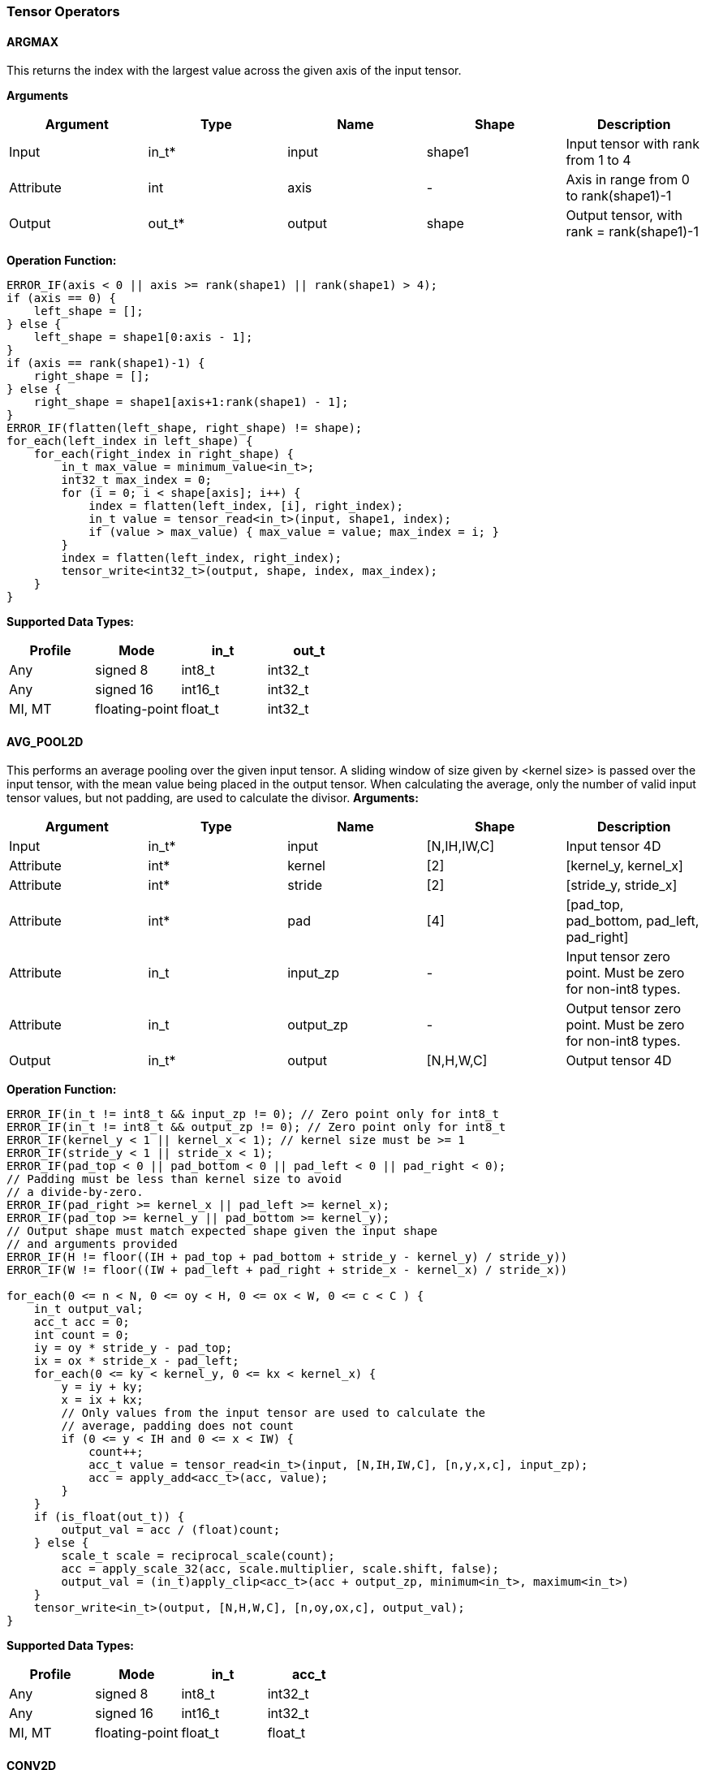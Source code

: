 //
// This confidential and proprietary software may be used only as
// authorised by a licensing agreement from ARM Limited
// (C) COPYRIGHT 2020-2021 ARM Limited
// ALL RIGHTS RESERVED
// The entire notice above must be reproduced on all authorised
// copies and copies may only be made to the extent permitted
// by a licensing agreement from ARM Limited.

=== Tensor Operators

==== ARGMAX

This returns the index with the largest value across the given axis of the input tensor.

*Arguments*

|===
|Argument|Type|Name|Shape|Description

|Input|in_t*|input|shape1|Input tensor with rank from 1 to 4
|Attribute|int|axis|-|Axis in range from 0 to rank(shape1)-1
|Output|out_t*|output|shape|Output tensor, with rank = rank(shape1)-1
|===

*Operation Function:*

[source,c++]
----
ERROR_IF(axis < 0 || axis >= rank(shape1) || rank(shape1) > 4);
if (axis == 0) {
    left_shape = [];
} else {
    left_shape = shape1[0:axis - 1];
}
if (axis == rank(shape1)-1) {
    right_shape = [];
} else {
    right_shape = shape1[axis+1:rank(shape1) - 1];
}
ERROR_IF(flatten(left_shape, right_shape) != shape);
for_each(left_index in left_shape) {
    for_each(right_index in right_shape) {
        in_t max_value = minimum_value<in_t>;
        int32_t max_index = 0;
        for (i = 0; i < shape[axis]; i++) {
            index = flatten(left_index, [i], right_index);
            in_t value = tensor_read<in_t>(input, shape1, index);
            if (value > max_value) { max_value = value; max_index = i; }
        }
        index = flatten(left_index, right_index);
        tensor_write<int32_t>(output, shape, index, max_index);
    }
}
----

*Supported Data Types:*

|===
|Profile|Mode|in_t|out_t

|Any|signed 8|int8_t|int32_t
|Any|signed 16|int16_t|int32_t
|MI, MT|floating-point|float_t|int32_t
|===

==== AVG_POOL2D

This performs an average pooling over the given input tensor.
A sliding window of size given by <kernel size> is passed over the input tensor, with the mean value being placed in the output tensor.
When calculating the average, only the number of valid input tensor values, but not padding, are used to calculate the divisor.
*Arguments:*

|===
|Argument|Type|Name|Shape|Description

|Input|in_t*|input|[N,IH,IW,C]|Input tensor 4D
|Attribute|int*|kernel|[2]|[kernel_y, kernel_x]
|Attribute|int*|stride|[2]|[stride_y, stride_x]
|Attribute|int*|pad|[4]|[pad_top, pad_bottom, pad_left, pad_right]
|Attribute|in_t|input_zp|-|Input tensor zero point. Must be zero for non-int8 types.
|Attribute|in_t|output_zp|-|Output tensor zero point. Must be zero for non-int8 types.
|Output|in_t*|output|[N,H,W,C]|Output tensor 4D
|===

*Operation Function:*

[source,c++]
----
ERROR_IF(in_t != int8_t && input_zp != 0); // Zero point only for int8_t
ERROR_IF(in_t != int8_t && output_zp != 0); // Zero point only for int8_t
ERROR_IF(kernel_y < 1 || kernel_x < 1); // kernel size must be >= 1
ERROR_IF(stride_y < 1 || stride_x < 1);
ERROR_IF(pad_top < 0 || pad_bottom < 0 || pad_left < 0 || pad_right < 0);
// Padding must be less than kernel size to avoid
// a divide-by-zero.
ERROR_IF(pad_right >= kernel_x || pad_left >= kernel_x);
ERROR_IF(pad_top >= kernel_y || pad_bottom >= kernel_y);
// Output shape must match expected shape given the input shape
// and arguments provided
ERROR_IF(H != floor((IH + pad_top + pad_bottom + stride_y - kernel_y) / stride_y))
ERROR_IF(W != floor((IW + pad_left + pad_right + stride_x - kernel_x) / stride_x))

for_each(0 <= n < N, 0 <= oy < H, 0 <= ox < W, 0 <= c < C ) {
    in_t output_val;
    acc_t acc = 0;
    int count = 0;
    iy = oy * stride_y - pad_top;
    ix = ox * stride_x - pad_left;
    for_each(0 <= ky < kernel_y, 0 <= kx < kernel_x) {
        y = iy + ky;
        x = ix + kx;
        // Only values from the input tensor are used to calculate the
        // average, padding does not count
        if (0 <= y < IH and 0 <= x < IW) {
            count++;
            acc_t value = tensor_read<in_t>(input, [N,IH,IW,C], [n,y,x,c], input_zp);
            acc = apply_add<acc_t>(acc, value);
        }
    }
    if (is_float(out_t)) {
        output_val = acc / (float)count;
    } else {
        scale_t scale = reciprocal_scale(count);
        acc = apply_scale_32(acc, scale.multiplier, scale.shift, false);
        output_val = (in_t)apply_clip<acc_t>(acc + output_zp, minimum<in_t>, maximum<in_t>)
    }
    tensor_write<in_t>(output, [N,H,W,C], [n,oy,ox,c], output_val);
}
----

*Supported Data Types:*
|===
|Profile|Mode|in_t|acc_t

|Any|signed 8|int8_t|int32_t
|Any|signed 16|int16_t|int32_t
|MI, MT|floating-point|float_t|float_t
|===

==== CONV2D

Performs a 2D convolution over the given tensor input, using the weight tensor.

*Arguments:*

|===
|Argument|Type|Name|Shape|Description

|Input|in_t*|input|[N,IH,IW,IC]|Input tensor
|Input (MT profile) Attribute (BI/MI profiles)|weight_t*|weight|[OC,KH,KW,IC]|Weight kernel size KH x KW
|Input (MT profile) Attribute (BI/MI profiles)|acc_t*|bias|[OC]|Per output channel bias data.
|Attribute|int*|pad|[4]|[pad_top, pad_bottom, pad_left, pad_right]
|Attribute|int*|stride|[2]|[stride_y, stride_x]
|Attribute|int*|dilation|[2]|[dilation_y, dilation_x]
|Attribute|in_t|input_zp|-|Input tensor zero point. Must be zero for non-int8 types.
|Attribute|weight_t|weight_zp|-|Weight zero point. Must be zero for non-int8 types.
|Output|acc_t*|output|[N,H,W,OC]|Output tensor
|===

*Operation Function*

[source,c++]
----
ERROR_IF(in_t != int8_t && input_zp != 0); // Zero point only for int8_t
ERROR_IF(weight_t != int8_t && weight_zp != 0);
ERROR_IF(pad_top < 0 || pad_bottom < 0 || pad_left < 0 || pad_right < 0);
ERROR_IF(stride_y < 1 || stride_x < 1);
ERROR_IF(dilation_y < 1 || dilation_x < 1);
pad = flatten([0,0], pad, [0,0]);
for_each(0 <= n < N, 0 <= oy < H, 0 <= ox < W; 0 <= oc < OC) {
    acc_t acc = 0;
    iy = oy * stride_y - pad_top;
    ix = ox * stride_x - pad_left;
    for_each(0 <= ky < KH, 0 <= kx < KW, 0 <= ic < IC) {
        y = iy + ky * dilation_y;
        x = ix + kx * dilation_x;
        if (0 <= y < IH && 0 <= x < IW) {
            acc_t value  = tensor_read<in_t>(input, [N,IH,IW,IC], [n,y,x,ic], input_zp);
            acc_t weight = tensor_read<weight_t>(weight, [OC,KH,KW,IC], [oc,ky,kx,ic], weight_zp);
            acc = apply_add<acc_t>(acc, value * weight);
        }
    }
    acc = apply_add<acc_t>(acc, bias[oc]);
    tensor_write<acc_t>(output, [N,H,W,OC], [n,oy,ox,oc], acc);
}
----

*Supported Data Types:*

|===
|Profile|Mode|in_t|weight_t|acc_t

|Any|signed 8x8|int8_t|int8_t|int32_t
|Any|signed 8x4|int8_t|int4_t|int32_t
|Any|signed 16x8|int16_t|int8_t|int48_t
|MI, MT|floating-point|float_t|float_t|float_t
|===

==== CONV3D

Performs a 3D convolution over the given input tensor.

*Arguments:*

|===
|Argument|Type|Name|Shape|Description

|Input|in_t*|input|[N,ID,IH,IW,IC]|Input tensor
|Input (MT profile) Attribute (BI/MI profiles)|weight_t*|weight|[OC,KD,KH,KW,IC]|Weight kernel size KDxKHxKW
|Input (MT profile) Attribute (BI/MI profiles)|acc_t*|bias|[OC]|Per output channel bias data.
|Attribute|int*|pad|[6]|[pad_d0, pad_d1, pad_top, pad_bottom, pad_left, pad_right]
|Attribute|int*|stride|[3]|[stride_d, stride_y, stride_x]
|Attribute|int*|dilation|[3]|[dilation_d, dilation_y, dilation_x]
|Attribute|in_t|input_zp|-|Input tensor zero point. Must be zero for non-int8 types.
|Attribute|weight_t|weight_zp|-|Weight zero point. Must be zero for non-int8 types.
|Output|acc_t*|output|[N,D,H,W,OC]|Output tensor
|===

*Operation Function*

[source,c++]
----
ERROR_IF(in_t != int8_t && input_zp != 0); // Zero point only for int8_t
ERROR_IF(weight_t != int8_t && weight_zp != 0);
ERROR_IF(pad_d0 < 0 || pad_d1 < 0 || pad_top < 0 || pad_bottom < 0 || pad_left < 0 || pad_right < 0);
ERROR_IF(stride_d < 1 || stride_y < 1 || stride_x < 1);
ERROR_IF(dilation_d < 1 || dilation_y < 1 || dilation_x < 1);
pad = flatten([0,0], pad, [0,0]);
for_each(0 <= n < N, 0 <= od < D, 0 <= oy < H, 0 <= ox < W; 0 <= oc < OC) {
    acc_t acc = 0;
    id = od * stride_d - pad_d0;
    iy = oy * stride_y - pad_top;
    ix = ox * stride_x - pad_left;
    for_each(0 <= kd < KD, 0 <= ky < KH, 0 <= kx < KW, 0 <= ic < IC) {
        d = id + kd * dilation_d;
        y = iy + ky * dilation_y;
        x = ix + kx * dilation_x;
        if (0 <= x < IW && 0 <= y < IH && 0 <= d <= ID) {
            acc_t value  = tensor_read<in_t>(input, [N,ID,IH,IW,IC], [n,d,y,x,ic], input_zp);
            acc_t weight = tensor_read<weight_t>(weight,[OC,KD,KH,KW,IC],[oc,kd,ky,kx,ic], weight_zp);
            acc = apply_add<acc_t>(acc, value * weight);
        }
    }
    acc = apply_add<acc_t>(acc, bias[oc]);
    tensor_write<acc_t>(output, [N,D,H,W,OC], [n,od,oy,ox,oc], acc);
}
----

*Supported Data Types:*

|===
|Profile|Mode|in_t|weight_t|acc_t

|Any|signed 8x8|int8_t|int8_t|int32_t
|Any|signed 8x4|int8_t|int4_t|int32_t
|Any|signed 16x8|int16_t|int8_t|int48_t
|MI, MT|floating-point|float_t|float_t|float_t
|===


==== DEPTHWISE_CONV2D

Performs 2D convolutions separately over each channel of the given tensor input, using the weight tensor.

*Arguments:*

|===
|Argument|Type|Name|Shape|Description

|Input|in_t*|input|[N,H,W,C]|Input tensor
|Input (MT profile) Attribute (BI/MI profiles)|weight_t*|weight|[KH,KW,C,M]|Weight kernel size KH x KW
|Input (MT profile) Attribute (BI/MI profiles)|acc_t*|bias|[C*M]|Per output channel bias data.
|Attribute|int*|pad|[4]|[pad_top, pad_bottom, pad_left, pad_right]
|Attribute|int*|stride|[2]|[stride_y, stride_x]
|Attribute|int*|dilation|[2]|[dilation_y, dilation_x]
|Attribute|in_t|input_zp|-|Input tensor zero point. Must be zero for non-int8 types.
|Attribute|weight_t|weight_zp|-|Weight zero point. Must be zero for non-int8 types.
|Output|acc_t*|output|[N,H,W,C*M]|Output tensor
|===

*Operation Function*

[source,c++]
----
ERROR_IF(in_t != int8_t && input_zp != 0); // Zero point only for int8_t
ERROR_IF(weight_t != int8_t && weight_zp != 0);
ERROR_IF(pad_top < 0 || pad_bottom < 0 || pad_left < 0 || pad_right < 0);
ERROR_IF(stride_y < 1 || stride_x < 1);
ERROR_IF(dilation_y < 1 || dilation_x < 1);
pad = flatten([0,0], pad, [0,0]);
for_each(0 <= n<N, 0 <= oy < H, 0 <= ox < W; 0 <= c < (C * M), 0 <= m < M) {
    acc_t acc = 0;
    iy = oy * stride_y - pad_top;
    ix = ox * stride_x - pad_left;
    for_each(0 <= ky < KH, 0 <= kx < KW) {
        y = iy + ky * dilation_y;
        x = ix + kx * dilation_x;
        if (0 <= y < IH && 0 <= x < IW) {
            acc_t value  = tensor_read<in_t>(input, [N,H,W,C], [n,y,x,c], input_zp);
            acc_t weight = tensor_read<weight_t>(weight, [KH,KW,C,M], [ky,kx,c,m], weight_zp);
            acc = apply_add<acc_t>(acc, value * weight);
        }
    }
    acc = apply_add<acc_t>(acc, bias[(c * M) + m]);
    tensor_write<acc_t>(output, [N,H,W,C * M], [n,oy,ox,c * M + m], acc);
}
----

*Supported Data Types:*

|===
|Profile|Mode|in_t|weight_t|acc_t

|Any|signed 8x8|int8_t|int8_t|int32_t
|Any|signed 8x4|int8_t|int4_t|int32_t
|Any|signed 16x8|int16_t|int8_t|int48_t
|MI, MT|floating-point|float_t|float_t|float_t
|===

==== FULLY_CONNECTED

Performs a fully connected network.

*Arguments:*

|===
|Argument|Type|Name|Shape|Description

|Input|in_t*|input|[N,IC]|Input tensor
|Attribute|weight_t*|weight|[OC,IC]|Weights
|Attribute|acc_t*|bias|[OC]|Per output channel bias data.
|Attribute|in_t|input_zp|-|Input tensor zero point. Must be zero for non-int8 types.
|Attribute|weight_t|weight_zp|-|Weight zero point. Must be zero for non-int8 types.
|Output|acc_t*|output|[N,OC]|Output tensor
|===

*Operation Function*

[source,c++]
----
ERROR_IF(in_t != int8_t && input_zp != 0); // Zero point only for int8_t
ERROR_IF(weight_t != int8_t && weight_zp != 0);
for_each(0 <= n < N, 0 <= oc < OC) {
    acc_t acc = 0;
    for_each(0 <= ic < IC) {
        acc_t value  = tensor_read<in_t>(input, [N,IC], [n,ic], input_zp);
        acc_t weight = tensor_read<weight_t>(weight, [OC,IC], [oc,ic], weight_zp);
        acc = apply_add<acc_t>(acc, value * weight);
    }
    acc = apply_add<acc_t>(acc, bias[oc]);
    tensor_write<acc_t>(output, [N,OC], [n,oc], acc);
}
----

*Supported Data Types:*

|===
|Profile|Mode|in_t|weight_t|acc_t

|Any|signed 8x8|int8_t|int8_t|int32_t
|Any|signed 8x4|int8_t|int4_t|int32_t
|Any|signed 16x8 |int16_t|int8_t|int48_t
|MI, MT|floating-point|float_t|float_t|float_t
|===

==== MATMUL
Performs two dimensional matrix multiplications. This allows both inputs to be activations, rather than reserving weights as an attribute in the FULLY_CONNECTED operator.

*Arguments:*

|===
|Argument|Type|Name|Shape|Description

|Input|in_t*|A|[N,H,C]|Input tensor A, N matrices of size HxC
|Input|in_t*|B|[N,C,W]|Input tensor B, N matrices of size CxW
|Attribute|in_t|A_zp|-|Input tensor A zero point. Must be zero for non-int8 types.
|Attribute|in_t|B_zp|-|Input tensor B zero point. Must be zero for non-int8 types.
|Output|acc_t*|output|[N,H,W]|Output tensor, N matrices of size HxW
|===

*Operation Function*

[source,c++]
----
ERROR_IF(in_t != int8_t && (A_zp != 0 || B_zp != 0)); // Zero point only for int8_t
for_each(0 <= n < N, 0 <= h < H, 0 <= w < W) {
    acc_t acc = 0;
    for_each(0 <= c < C) {
        acc_t value1 = tensor_read<in_t>(A, [N,H,C], [n,h,c], A_zp);
        acc_t value2 = tensor_read<in_t>(B, [N,C,W], [n,c,w], B_zp);
        acc = apply_add<acc_t>(acc, value1 * value2);
    }
    tensor_write<acc_t>(output, [N,H,W], [n,h,w], acc);
}
----

*Supported Data Types:*

|===
|Profile|Mode|in_t|acc_t

|Any|signed 8x8|int8_t|int32_t
|Any|signed 16x16|int16_t|int48_t
|MI, MT|floating-point|float_t|float_t
|===

==== MAX_POOL2D
This performs a max pooling over the given input tensor. A sliding window of size given by <kernel size> is passed over the input tensor, with the maximum value being placed in the output tensor.

*Arguments:*

|===
|Argument|Type|Name|Shape|Description

|Input|in_t*|input|[N,IH,IW,C]|Input tensor 4D
|Attribute|int*|kernel|[2]|[kernel_y, kernel_x]
|Attribute|int*|stride|[2]|[stride_y, stride_x]
|Attribute|int*|pad|[4]|[pad_top, pad_bottom, pad_left, pad_right]
|Output|in_t*|output|[N,H,W,C]|Output tensor 4D
|===

*Operation Function:*

[source,c++]
----
ERROR_IF(kernel_y < 1 || kernel_x < 1); // kernel size must be >= 1
ERROR_IF(stride_y < 1 || stride_x < 1);
ERROR_IF(pad_top < 0 || pad_bottom < 0 || pad_left < 0 || pad_right < 0);
// Padding must be less than kernel size, otherwise no
// input values will be used.
ERROR_IF(pad_right >= kernel_x || pad_left >= kernel_x);
ERROR_IF(pad_top >= kernel_y || pad_bottom >= kernel_y);
// Output shape must match expected shape given the input shape
// and arguments provided
ERROR_IF(H != floor((IH + pad_top + pad_bottom + stride_y - kernel_y) / stride_y))
ERROR_IF(W != floor((IW + pad_left + pad_right + stride_x - kernel_x) / stride_x))

for_each(0 <= n < N, 0 <= oy < H, 0 <= ox < W, 0 <= c < C ) {
    in_t acc = minimum_value<in_t>;
    iy = oy * stride_y - pad_top;
    ix = ox * stride_x - pad_left;
    for_each( 0 <= ky < kernel_y, 0 <= kx < kernel_x ) {
        y = iy + ky;
        x = ix + kx;
        if (y >= 0 && y < IH && x >= 0 && x < IW) {
            in_t value = tensor_read<in_t>(input, [N,IH,IW,C], [n,y,x,c]);
            acc = apply_max(acc, value);
        }
    }
    tensor_write<in_t>(output, [N,H,W,C], [n,oy,ox,c], acc);
}
----

*Supported Data Types:*

|===
|Profile|Mode|in_t

|Any|signed 8|int8_t
|Any|16-bit|int16_t
|MI, MT|floating-point|float_t
|===

==== TRANSPOSE_CONV2D

Performs a 2D transposed convolution over the given tensor input, using the weights tensor.

*Arguments:*

|===
|Argument|Type|Name|Shape|Description

|Input|in_t*|input|[N,IH,IW,IC]|Input tensor
|Input (MT profile) Attribute (BI/MI profiles)|weight_t*|weight|[OC,KH,KW,IC]|Weight kernel size KH x KW
|Input (MT profile) Attribute (BI/MI profiles)|acc_t*|bias|[OC]|Per output channel bias data.
|Attribute|int*|out_pad|[2]|[out_pad_top, out_pad_left]
|Attribute|int*|stride|[2]|[stride_y, stride_x]
|Attribute|int*|out_shape|[4]|[N,OH,OW,OC]
|Attribute|in_t|input_zp|-|Input tensor zero point. Must be zero for non-int8 types.
|Attribute|weight_t|weight_zp|-|Weight zero point. Must be zero for non-int8 types.
|Output|acc_t*|output|[N,OH,OW,OC]|Output tensor
|===

*Operation Function*

[source,c++]
----
ERROR_IF(in_t != int8_t  && input_zp != 0); // Zero point only allowed for int8_t
ERROR_IF(weight_t != int8_t && weight_zp != 0);
ERROR_IF(out_pad_top < 0 || out_pad_left < 0);
ERROR_IF(stride_y < 1 || stride_x < 1);
for_each(index in out_shape) {
    tensor_write<acc_t>(output, [N,OH,OW,OC], index, bias[index[3]])
}
for_each(0 <= n < N, 0 <= iy < IH, 0 <= ix < IW, 0 <= oc < OC,
          0 <= ic < IC, 0 <= ky < KH,  0 <= kx < KW) {
    oy = iy * stride_y - out_pad_top  + ky;
    ox = ix * stride_x - out_pad_left + kx;
    if (oy >= 0 && oy < OH && ox >= 0 && ox < OW) {
        acc_t acc = tensor_read<acc_t>(output, [N,OH,OW,OC], [n,oy,ox,oc]);
        acc_t value = tensor_read<in_t>(input, [N,IH,IW,IC], [n,iy,ix,ic], input_zp);
        acc_t weight = tensor_read<weight_t>(weight, [OC,KH,KW,IC], [oc,ky,kx,ic], weight_zp);
        acc = apply_add<acc_t>(acc, value * weight);
        tensor_write<acc_t>(output, [N,OH,OW,OC], [n,oy,ox,oc], acc);
    }
}
----

*Supported Data Types:*

|===
|Profile|Mode|in_t|weight_t|acc_t

|Any|signed 8x8|int8_t|int8_t|int32_t
|Any|signed 8x4|int8_t|int4_t|int32_t
|Any|signed 16x8|int16_t|int8_t|int48_t
|MI, MT|floating-point|float_t|float_t|float_t
|===
